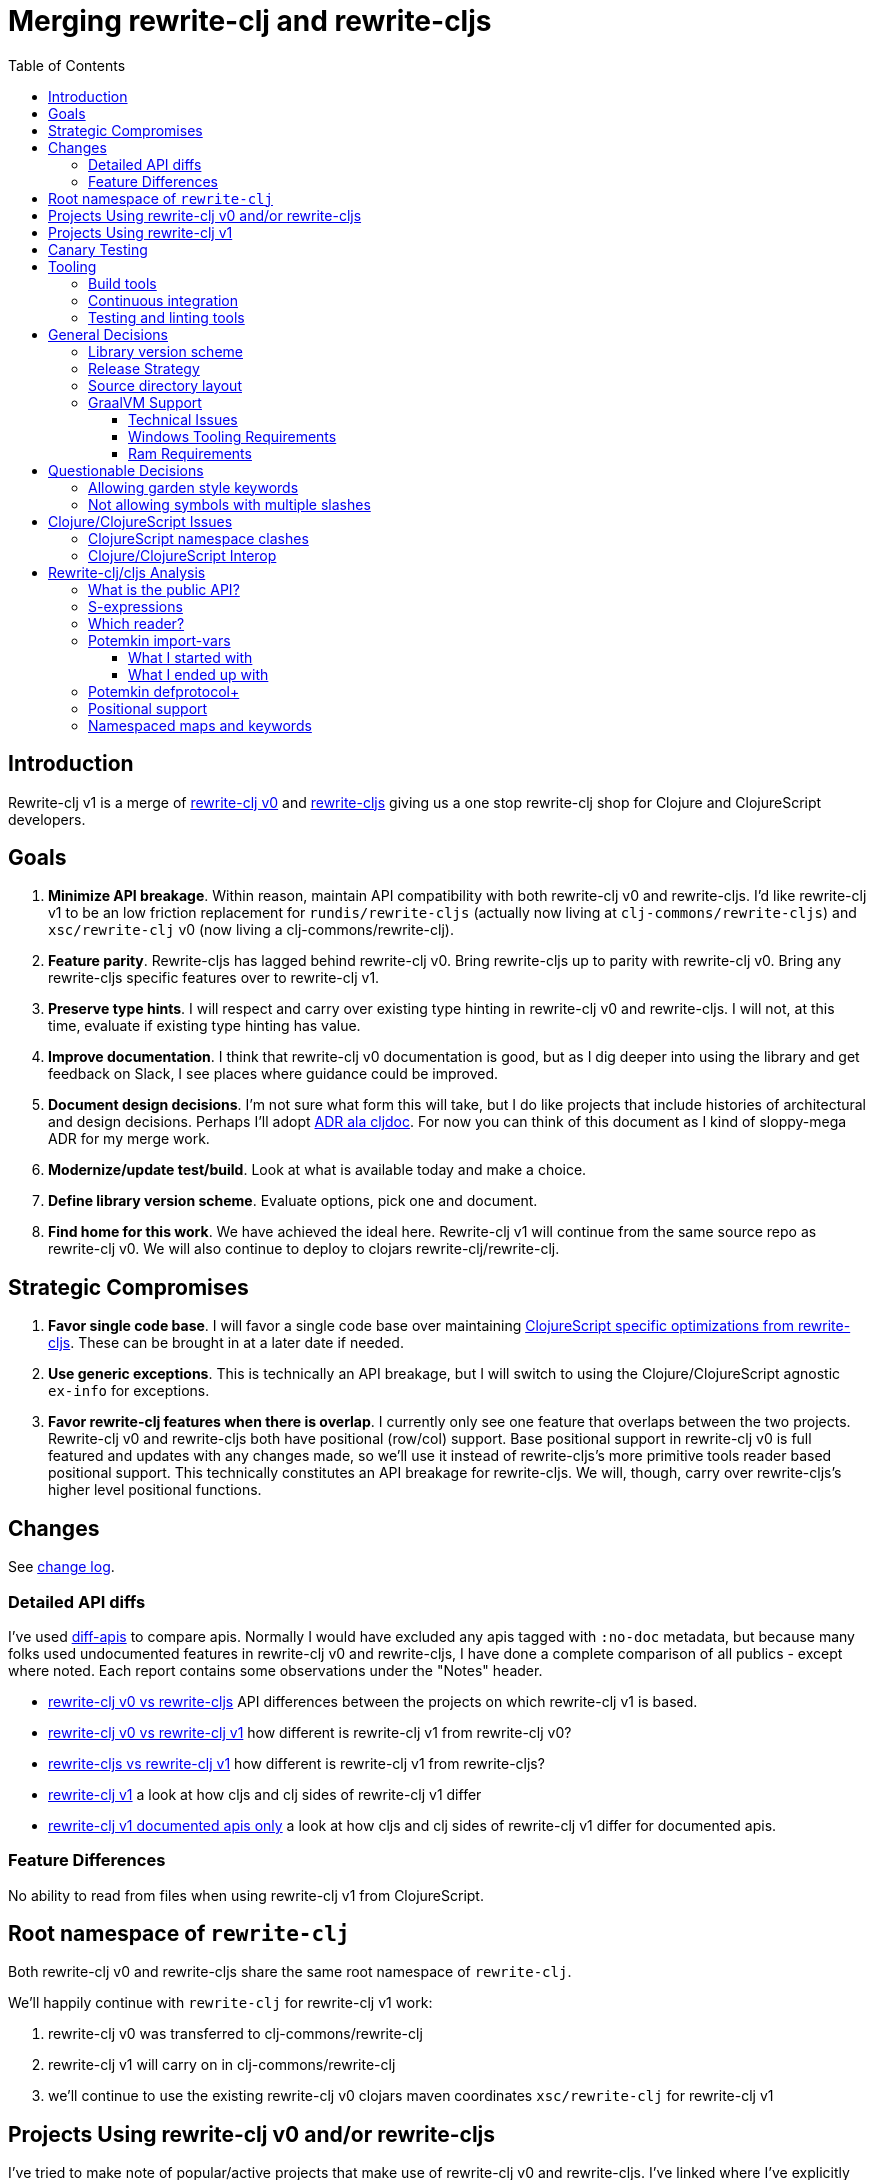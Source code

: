 = Merging rewrite-clj and rewrite-cljs
:toc:
:toclevels: 6

== Introduction
Rewrite-clj v1 is a merge of https://github.com/clj-commons/rewrite-clj/tree/f515767e4f07f27389ee2885cb459bd87d903887[rewrite-clj v0] and https://github.com/clj-commons/rewrite-cljs[rewrite-cljs] giving us a one stop rewrite-clj shop for Clojure and ClojureScript developers.

== Goals
1. *Minimize API breakage*.
Within reason, maintain API compatibility with both rewrite-clj v0 and rewrite-cljs.
I'd like rewrite-clj v1 to be an low friction replacement for `rundis/rewrite-cljs` (actually now living at `clj-commons/rewrite-cljs`) and `xsc/rewrite-clj` v0 (now living a clj-commons/rewrite-clj).
2. *Feature parity*.
Rewrite-cljs has lagged behind rewrite-clj v0.
Bring rewrite-cljs up to parity with rewrite-clj v0.
Bring any rewrite-cljs specific features over to rewrite-clj v1.
3. *Preserve type hints*.
I will respect and carry over existing type hinting in rewrite-clj v0 and rewrite-cljs.
I will not, at this time, evaluate if existing type hinting has value.
4. *Improve documentation*.
I think that rewrite-clj v0 documentation is good, but as I dig deeper into using the library and get feedback on Slack, I see places where guidance could be improved.
5. *Document design decisions*.
I'm not sure what form this will take, but I do like projects that include histories of architectural and design decisions.
Perhaps I'll adopt https://github.com/cljdoc/cljdoc/tree/master/doc/adr[ADR ala cljdoc].
For now you can think of this document as I kind of sloppy-mega ADR for my merge work.
6. *Modernize/update test/build*.
Look at what is available today and make a choice.
7. *Define library version scheme*.
Evaluate options, pick one and document.
8. *Find home for this work*.
We have achieved the ideal here.
Rewrite-clj v1 will continue from the same source repo as rewrite-clj v0.
We will also continue to deploy to clojars rewrite-clj/rewrite-clj.

== Strategic Compromises
1. *Favor single code base*.
I will favor a single code base over maintaining  http://rundis.github.io/blog/2015/clojurescript_performance_tuning.html[ClojureScript specific optimizations from rewrite-cljs].
These can be brought in at a later date if needed.
2. *Use generic exceptions*.
This is technically an API breakage, but I will switch to using the Clojure/ClojureScript agnostic `ex-info` for exceptions.
3. *Favor rewrite-clj features when there is overlap*.
I currently only see one feature that overlaps between the two projects.
Rewrite-clj v0 and rewrite-cljs both have positional (row/col) support.
Base positional support in rewrite-clj v0 is full featured and updates with any changes made, so we'll use it instead of rewrite-cljs's more primitive tools reader based positional support.
This technically constitutes an API breakage for rewrite-cljs.
We will, though, carry over rewrite-cljs's higher level positional functions.

== Changes
See link:../../CHANGELOG.adoc[change log].

=== Detailed API diffs

I've used https://github.com/lread/diff-apis[diff-apis] to compare apis.
Normally I would have excluded any apis tagged with `:no-doc` metadata, but because many folks used undocumented features in rewrite-clj v0 and rewrite-cljs, I have done a complete comparison of all publics - except where noted.
Each report contains some observations under the "Notes" header.

* link:../generated/api-diffs/rewrite-clj-v0-lang-clj-and-rewrite-cljs-lang-cljs.adoc[rewrite-clj v0 vs rewrite-cljs] API differences between the projects on which rewrite-clj v1 is based.
* link:../generated/api-diffs/rewrite-clj-v0-lang-clj-and-rewrite-clj-v1-lang-clj.adoc[rewrite-clj v0 vs rewrite-clj v1] how different is rewrite-clj v1 from rewrite-clj v0?
* link:../generated/api-diffs/rewrite-cljs-lang-cljs-and-rewrite-clj-v1-lang-cljs.adoc[rewrite-cljs vs rewrite-clj v1] how different is rewrite-clj v1 from rewrite-cljs?
* link:../generated/api-diffs/rewrite-clj-v1-lang-cljs-and-rewrite-clj-v1-lang-clj.adoc[rewrite-clj v1] a look at how cljs and clj sides of rewrite-clj v1 differ
* link:../generated/api-diffs/rewrite-clj-v1-lang-cljs-and-rewrite-clj-v1-lang-clj-documented-only.adoc[rewrite-clj v1 documented apis only] a look at how cljs and clj sides of rewrite-clj v1 differ for documented apis.

=== Feature Differences
No ability to read from files when using rewrite-clj v1 from ClojureScript.

== Root namespace of `rewrite-clj`

Both rewrite-clj v0 and rewrite-cljs share the same root namespace of `rewrite-clj`.

We'll happily continue with `rewrite-clj` for rewrite-clj v1 work:

. rewrite-clj v0 was transferred to clj-commons/rewrite-clj
. rewrite-clj v1 will carry on in clj-commons/rewrite-clj
. we'll continue to use the existing rewrite-clj v0 clojars maven coordinates `xsc/rewrite-clj` for rewrite-clj v1

[#rewrite-clj-legacy-libs]
== Projects Using rewrite-clj v0 and/or rewrite-cljs
I've tried to make note of popular/active projects that make use of rewrite-clj v0 and rewrite-cljs.
I've linked where I've explicitly verified a migration to rewrite-clj v1.

See README for up to date list of which libraries directly use so form of rewrite-clj and which ones we are currently link:#canary-testing[canary testing].

[cols="15%,20%,20%,55%"]
|===
| Project | rewrite&#8209;clj? | rewrite&#8209;cljs? | Notes

| https://github.com/mauricioszabo/atom-chlorine[chlorine]
|
| yes
| REPL support for Atom editor. +
I do not see easy to run unit tests for this project.

| https://github.com/borkdude/clj-kondo[clj-kondo]
| custom version
|
| uses an internal custom version of rewrite-clj

| https://github.com/weavejester/cljfmt[cljfmt]
| yes
| yes
| source code formatter

| https://github.com/greglook/cljstyle[cljstyle]
| yes
|
| source code formatter based on cljfmt

| https://github.com/snoe/clojure-lsp[clojure-lsp]
| yes
|
| language server for Clojure

| https://github.com/Olical/depot[depot]
| yes
|
| find newer versions of your deps.edn dependencies

| https://github.com/jonase/kibit[kibit]
| yes
|
| Finds non-idiomatic Clojure code

| https://github.com/xsc/lein-ancient[lein-ancient]
| yes
|
| find newer versions of your lein dependencies

| https://github.com/benedekfazekas/mranderson[MrAnderson]
| yes
|
| Dependency inliner

| https://github.com/jstepien/mutant[mutant]
| yes
|
| Source code mutator

| https://github.com/juxt/pack.alpha[pack (alpha)]
| yes
|
| Clojure project packager

| https://github.com/bhauman/rebel-readline[rebel-readline]
| indirectly via cljfmt
|
| smart editing at at the REPL terminal, optionally used in conjunction with https://github.com/bhauman/figwheel-main[figwheel-main]

| https://github.com/cognitect-labs/REBL-distro[REBL]
| indirectly via cljfmt
|
| graphical interactive tool for browsing Clojure data

| https://github.com/clojure-emacs/refactor-nrepl[refactor-nrepl]
| yes
|
| refactoring support used in conjunction with https://github.com/clojure-emacs/cider[cider]

| https://github.com/mauricioszabo/repl-tooling[repl-tooling]
|
| yes
| base package for Clojure editor tooling. Interesting: uses rewrite-clj.reader directly. +
I do not see easy to run unit tests for this project.

| https://github.com/atomist-skills/update-leiningen-dependencies-skill[update-leiningen-dependencies-skill]
|
| yes
| dependency version tracker, great for a migration test of a project that uses shadow-cljs

| https://github.com/kkinnear/zprint[zprint]
| yes
| yes
| source code formatter

|===

[#rewrite-clj-v1-libs]
== Projects Using rewrite-clj v1

See README for up to date list.

[#canary-testing]
== Canary Testing
I'm not sure if canary testing is exactly the right term here.
My goal is to know when changes to rewrite-clj v1 break popular libraries.

This would mean running these libraries' tests against rewrite-clj v1 master.

After some experimentation, my general strategy is to:

. Install rewrite-clj HEAD to the local maven repository under a "canary" version
. For each library we want to test:
.. Grab the a specified release of a project from GitHub via zip download
.. Patch deps to
... Point to rewrite-clj canary release
... Adjust Clojure version if necessary (we are 1.9 and above)
.. Adjust sources as necessary
... Ex. rewrite-cljc -> rewrite-clj namespace
... At the time of the writing only zprint v1.1.1. needed a src code hack to get its tests passing.
It is the only lib that digs into namespaced maps, and things changed a tad here for rewrite-clj v1
.. Run any necessary library test prep steps
.. Run libraries tests (or a subset of them)

== Tooling

=== Build tools
I have moved from leiningen to tools cli and `deps.edn`.
Like everything, this change has pros and cons.
Overall, I like the simplicity and control it brings.
Babashka scripts take the place of lein aliases where I can have the build do exactly what I want it to.

=== Continuous integration
The future of https://travis-ci.org/[Travis CI] looked a bit tenuous when I started work on rewrite-clj v1.
I initially switched over to https://circleci.com/[CircleCI], but then when GitHub Actions became available decided it was a better fit:

* in addition to Linux, offers macOS and Windows testing in its free tier
* 7gb of RAM satisfies GraalVM's memory hungry `native-image`

=== Testing and linting tools
After looking around, I settled on the following for continuous integration:

. https://github.com/lambdaisland/kaocha[Kaocha] for running Clojure unit tests.
. moved from lein-doo to https://github.com/Olical/cljs-test-runner[cljs-test-runner] (which still uses https://github.com/bensu/doo[doo] under the hood) for running ClojureScript unit tests under node and chrome headless.
I considered Kaocha's cljs support and will reconsider when it matures a bit.
. I fail the build when a lint with https://github.com/borkdude/clj-kondo[clj-kondo] produces any warnings and/or errors.

During development, I found the following helpful:

. kaocha in watch mode for Clojure
. figwheel main for ClojureScript

== General Decisions

=== Library version scheme
I see plenty of version scheme variations out there these days.
Here are a few examples I find interesting:

[cols="10,40,20,~",options="header"]
|====
|Project
|Scheme
|Example
|Observation

|https://github.com/clojure/clojurescript/releases[ClojureScript]
|major.minor.<commit count since major.minor>
|`1.10.520`
|Tracks Clojure version.

|https://github.com/borkdude/clj-kondo/releases[clj-kondo]
|yyyy-mm-dd-qualifier
|`2019.07.05-alpha`
|Freshness built into version.

|https://github.com/cljdoc/cljdoc[cljdoc]
|major.minor.<commit count>-<short git sha>
|`0.0.1315-c9e9a73`
|The short-sha safeguards against any potential confusion with duplicate commit counts for builds on different machines.

|https://github.com/noprompt/meander[meander]
|meander/<release> 0.0.<commit count>
|`meander/delta` `0.0.137`
|This scheme changes the artifact-id (for example gamma to delta) every time a potentially breaking change is introduced effectively releasing a new product for every breaking change.

|https://github.com/clojure/spec.alpha[spec.alpha]
|unimportant
|unimportant
|The alpha state is burnt into the project name and library namespace.
|====

Rewrite-clj v1 is not a new project.
I feel the version should reflect at least some familiarity with its v0 scheme.

As of this writing the current version of rewrite-clj is `0.6.1`.
I am guessing that the 0 is an unused version element, and we have a `0.major.minor` scheme.

Rewrite-clj v1 is going to switch to a `major.minor.<commit count>-<qualifier>` scheme. +
Our first version will be `1.0.451-alpha` where `451` is just a wild guess right now.

An small awkwardness with this scheme is the change log.
The change log should be part of the release but it does reference a git commit count.
This will be addressed by automatically updating the change log doc with the release version as part of the release process.

=== Release Strategy

We'll opt not to make SNAPSHOT releases and assume the community is good with testing pre-releases via GitHub coordinates.
We can adapt if there is a real need for SNAPSHOT releases.

We'll keep a CHANGELOG.adoc carried on from rewrite-clj v0's CHANGES.md.

Release cadence will be as needed.
I don't want us to feel precious about releases.
If there is a benefit to cutting a new release with a small change or fix, even just to docs, we'll go ahead and do it.


=== Source directory layout
When I first started to experiment with a cljc version of rewrite-clj, my directory layout looked like:

----
src/
  clj/
    rewrite-clj/
  cljs/
    rewrite-clj/
  cljc/
    rewrite-clj/
test/
  clj/
    rewrite-clj/
  cljs/
    rewrite-clj/
  cljc/
    rewrite-clj/
----

After a certain amount of work, I realized the majority of the code was cljc so opted for the much simpler:

----
src/
  rewrite-clj/
test/
  rewrite-clj/
----

===  GraalVM Support

Some command line tools written in Clojure are using Graal to compile to native executables for fast startup times.

Others have done the work to test that rewrite-clj v0 can be compiled with Graal.
There is benefit to the community to test that rewrite-clj v1 can also be compiled to native code with Graal.

Noticing that there were differing approaches Graalifying Clojure, none of them centrally documented, @borkdude and I created https://github.com/lread/clj-graal-docs[clj-graal-docs] to develop and share scripts and tips.

My goal is to run the rewrite-clj v1 test suite from a GraalVM native image to give some confidence that rewrite-clj v1 works after compiled with Graal.

==== Technical Issues

. Windows tooling requirements.
Setup for running GraalVM JDK8 on Windows relies on old Microsoft tooling making setup challenging.
. RAM requirements.
GraalVM's `native-image` which creates the target executable, can consume a significant amount of RAM.

==== Windows Tooling Requirements
I've decided that, for now, figuring out how to setup the proper tooling for Windows for GraalVM JDK8 is not worth my effort.
We'll continue to test on Windows but only for GraalVM JDK11.

==== Ram Requirements
I spent quite a bit of time trying to figure out how to overcome the RAM limitations of free tiers of continuous integration services.
Drone Cloud is the most generous with 64gb of RAM available but only supports Linux.
CircleCI offers 3.5gb of RAM and is also Linux only in its free tier.
GitHub Actions, offers 7gb of RAM and offers macOS, Linux and Windows.

I seriously explored two approaches:

. natively compile tests and library
. interpret tests via sci over natively compile library

If I had applied https://github.com/lread/clj-graal-docs#native-image-compilation-time[Clojure direct linking] earlier in my tests, I might have stopped at the first approach.
For me, direct linking made approach 1 viable.

For now, I am testing using both approaches.
Overviews can be found at https://github.com/lread/clj-graal-docs/blob/master/doc/testing-strategies.md[clj-graal-doc's testing strategies page].

== Questionable Decisions

=== Allowing garden style keywords

Borkdude is kind enough to ping me when there are issues with the internally forked version of rewrite-clj he uses for clj-kondo.
It turns out that clojure.tools.reader.edn does not parse https://github.com/noprompt/garden[garden-style] keywords such as `:&::before`.
The reader sees a double colon as illegal if it is anywhere in the keyword.
Borkdude overcame this limitation by allowing a keyword to contain embedded double colons via a customized version of ``clojure.tools.reader.edn``'s `read-keyword` function.

I transcribed his work to rewrite-clj v1.

The maintenance cost to hacking a 3rd party lib is that upgrades will have to be carefully tracked.
That said, we do have a good suite of tests that should uncover any issues.

=== Not allowing symbols with multiple slashes

While Clojure reads `'org/clojure/math.numeric-tower`, `clojure.tools.reader.edn` barfs on this and therefore rewrite-clj does as well.

It has been documented as illegal for a symbol to have more than one `/`.

I have opted to not, at this time, adapt rewrite-clj v1 to allow parsing of this illegal syntax.
This might seem a bit hypocritical because I did, some time ago, innocently https://github.com/borkdude/clj-kondo/issues/378[raise an issue on clj-kondo for this].

== Clojure/ClojureScript Issues

=== ClojureScript namespace clashes
ClojureScript uses Google Closure under the hood.
Because of the way Google Closure handles namespaces, some namespaces that work fine on Clojure clash under ClojureScript.
Some rewrite-clj v0 namespaces clash for ClojureScript, for example:

* `rewrite-clj.zip/find`
* `rewrite-clj.zip.find`

The original rewrite-cljs author worked around this problem by renaming namespaces to avoid the clashes.

[%autowidth]
|===

.2+h|library .2+h|namespace 3+h|in rewrite-clj v1
h|namespace h|clj? h|cljs?

|rewrite-clj
|rewrite-clj.node.coerce
|rewrite-clj.node.coerce
|yes
|no

|rewrite-cljs
|rewrite-clj.node.coerce[yellow-background]**r**
|rewrite-clj.node.coercer
|yes
|yes

|rewrite-clj
|rewrite-clj.node.string
|rewrite-clj.node.string
|yes
|no

|rewrite-cljs
|rewrite-clj.node.string[yellow-background]**z**
|rewrite-clj.node.stringz
|yes
|yes

|rewrite-clj
|rewrite-clj.zip.edit
|rewrite-clj.zip.edit
|yes
|no

|rewrite-cljs
|rewrite-clj.zip.edit[yellow-background]**z**
|rewrite-clj.zip.editz
|yes
|yes

|rewrite-clj
|rewrite-clj.zip.find
|rewrite-clj.zip.find
|yes
|no

|rewrite-cljs
|rewrite-clj.zip.find[yellow-background]**z**
|rewrite-clj.zip.findz
|yes
|yes

|rewrite-clj
|rewrite-clj.zip.remove
|rewrite-clj.zip.remove
|yes
|no

|rewrite-cljs
|rewrite-clj.zip.remove[yellow-background]**z**
|rewrite-clj.zip.removez
|yes
|yes

|rewrite-clj
|rewrite-clj.zip.seq
|rewrite-clj.zip.seq
|yes
|no

|rewrite-cljs
|rewrite-clj.zip.seq[yellow-background]**z**
|rewrite-clj.zip.seqz
|yes
|yes
|===

None of these namespaces are part of public APIs, but because I see a lot of code that uses these internal namespaces, I decided to preserve the existing rewrite-clj v0 and rewrite-cljs naming for rewrite-clj v1.

=== Clojure/ClojureScript Interop

* Where I felt I could get away with it, I localized Clojure/ClojureScript differences in the new `rewrite-clj.interop` namespace.
* Although technically an API breakage, I made a choice to switch all rewrite-clj v0 thrown exceptions to the Clojure/ClojureScript compatible ex-info for rewrite-clj v1.
* Some notes on differences between Clojure and ClojureScript
** throws and catches, if not using ex-info are different
** namespace requires cannot use shorthand syntax in cljs
** macros must (sometimes) be included differently
** IMetaData and other base types differ (this comes into play for us in coercion support)
** format not part of cljs standard lib
** no Character in cljs
** no ratios in cljs
** testing for NaN is different
** different max numerics

== Rewrite-clj/cljs Analysis

=== What is the public API?
rewrite-clj v0 purposefully only generated documentation for specific namespaces.
It is reasonable to assume that these namespaces represent the public API:

* `rewrite-clj.parse`
* `rewrite-clj.node`
* `rewrite-clj.zip`

I am not sure why `rewrite-clj.custom-zipper` is included in the documented public API, because its functionality is exposed through `rewrite-clj.zip`, I expect this was perhaps an oversight, but might be wrong.

Because what is public versus what is private was not stressed strongly in the rewrite-clj v0 README, I frequently see private APIs used in code.
For this reason, I've worked, within reason, not to break what I understand to be private APIs.

=== S-expressions
rewrite-clj allows parsed Clojure/ClojureScript/EDN to be converted back and forth to s-expressions.
Example from a REPL session:

[source,clojure]
----
(require '[rewrite-clj.zip :as z])

(def zipper (z/of-string "[1 2 3]"))  ;; <1>
(pr zipper)
=stdout=> [<vector: [1 2 3]> {:l [], :pnodes [<forms: [1 2 3]>], :ppath nil, :r nil}]

(def s (z/sexpr zipper)) ;; <2>
s
=> [1 2 3]

(require '[rewrite-clj.node :as n])
(pr (n/coerce s)) ;; <3>
=stdout=> <vector: [1 2 3]>
----
<1> parse string to rewrite-clj nodes and create zipper
<2> convert rewrite-clj node at current location in zipper to s-expression
<3> convert s-expression to rewrite-clj node

While I expect this can be quite convenient, it does come with caveats:

1. What happens when we try to `sexpr` Clojure specific features from ClojureScript?
For example, ratios are available in Clojure but not ClojureScript.
2. If you try to `sexpr` something that cannot be converted into an s-expression an exception will be thrown.

My guidance is use `sexpr` in only in specific cases, where you know ahead of time what you are parsing.
General blind use of `sexpr` is not recommended.

For rewrite-clj v1 itself, I have removed internal problematic uses of `sepxr` and documented some of its nuances.

=== Which reader?
Rewrite-clj makes use of Clojure's reader.
There are a few choices though:

1. `clojure.tools.reader`
2. `clojure.tools.reader.edn`
3. `clojure.reader`
4. `clojure/reader-string`

As I understand it, `clojure.tools.reader.edn` is the safest choice and rewrite-clj v1 uses it in all cases.

=== Potemkin import-vars
Rewrite-clj v0 makes use of a slightly modified version of https://github.com/ztellman/potemkin#import-vars[Potemkin import-vars].
The intent of import-vars is to make it easy to expose a public API from a set of internal namespaces.

When I first reviewed its usage in rewrite-clj, I found import-vars to be quite elegant.
I have since learned that there is quite a bit of strong opinion in the Clojure community surrounding import-vars.
Not all of it is rosy.

Also, there is no ClojureScript version of import-vars.

==== What I started with
That said, I decided, in the beginning, to honor the original rewrite-clj codebase and carry on with it.
To be honest, this gave me the (the apparently too tempting to resist) opportunity to learn how to write a version of import-vars for ClojureScript.

This led me to discover that while cljdoc did cope fine with import-vars trickery for Clojure code, it did not have any support for it for ClojureScript code.
I made the necessary changes to cljdoc's fork of codox and subsequently cljdoc-analyzer.

I also extended import-vars to rewrite-clj's purposes by adding a facility to rename imported vars and adapt docstrings.

All was not rainbows and unicorns, after yet another issue with some Clojure tooling, I decided to drop import-vars.

==== What I ended up with
I still like the concept of import-vars.
It automatically exposes an API and helps me to avoid silly human errors that would occur should I do this manually for rewrite-clj's wide APIs.

The issues with potemkin import-vars happen because vars are imported at load-time.
I have moved to handling import-vars at build time.
A build step reads reads an import-vars definition and generates appropriate source.
This moves the burden from rewrite-clj users to rewrite-clj developers, which seems appropriate.

First stab:

* Stick with an import-vars-ish syntax.
Maybe a clj-kondo-ish style syntax `#_{:import-vars/import {:from [[my.ns1 var1 var2 var3] [my.ns2 var4 var5])}}`.
Perhaps we can tease out a tool someday that is generally useful.
* Was thinking of having the build step update source in place, but @borkdude shared an idea of using templates.
Options:

** Maybe have `src/rewrite_clj.zip.template.cljc` that generates/overwrites `src/rewrite_clj/zip.cljc`.
** Or a sister dir structure `template/rewrite_clj/zip.cljc` -> `src/rewrite_clj/zip.cljc`.
I'll start with this, it:
*** keeps templates separate from source.
Not great for locality, but makes excluding them from release easier.
*** keeps the ns name the same for template and target.

Loses from moving to build-time solution:

. When you click on view source on cljdoc you go to the implementation and see the code.
Now you'll be directed to the delegator.
This won't be bothersome from an IDE, most will like it better, you'll be able to flit from delegator to the implementation easily, but a loss from cljdoc.
. An extra build step is required.
This moves the burden from the user to the developer.
I'm ok with this.
. Potentially an extra call.
Will this even register as a performance hit?

Current import-vars usage.
I don't always use import-vars to expose a public API, I sometimes use it internally to avoid human error.
For example `rewrite-clj.node.string` imports from `rewrite-clj.node.stringz`; the 2 namespaces exist due to API namespace collision issues in cljs.

So what would be a good name for the build step?
Maybe `apply-import-vars gen-code`?

I think we'd also want something to read-only verify that the template generated clj is different than the target.
We can fail CI build if this is true.
Maybe `apply-import-vars check`?

How will we find templates?
We'll start with storing all templates under `./template`

How will we choose target for templates?
We'll start `./src` using, otherwise using same template filename.
Extension will match template (clj vs cljc for us).

Ok, so what code should we be generating?
We want to definitely bring over the docstring (sometimes altered).
We'll have the import definition specify `:added` and `:deprecated` metadata.
(Original version had this metadata specified on internal source var, cljs compiler warned about calls to internal deprecated fns from public API, which was not nice for folks using rewrite-clj under cljs).
For the var itself we have choices.

. We could simply point to the source var.
This is effectively what we do with current import-vars at load-time.
. We could generate a delegating fn matching the source arities.
This would probably be more familiar to folks, and many static analysis tooling?
I'll start with this.

And how will I find the info I need?
The build step will be Clojure and run under the JVM, the targets are all clj or cljc, so I think we are good.
I could use clj-kondo analysis data, but I don't think that is necessary.

What types of vars am I importing?

* functions - covered above.
Note that I am also importing fns from protocols.
Not sure if that complicates - think we'll be OK.
* macros - I guess I'll create a delegating macro.
* dynamic vars - I don't think I have any of these anymore, so skip for now.

I think I'll repeat, in comments, throughout the generated source that source is generated and from what template.
Just to try to avoid edits in generated source.

Generated source will be checked in like all other source.

Verification:

* run diff-apis will will save cljdoc-analyzer output to .diff-apis/.cache.
Save the .cache.
* after changes verify that cljdoc-analyzer output is same.
** we expect `:file` and `:line` meta to be different for statically imported items

And what technology will we use to rewrite Clojure source?
Well... rewrite-clj seems like a good fit.
For now, I will use master rewrite-clj to generate rewrite-clj sources from templates.
To achieve this, I'll use non generated sources only.
And I'll adapt rewrite-clj to only use non-generated sources itself.
Except for paredit, it is really a higher level API, and I don't want to uglify it by using rewrite-clj internal nses.

We can adapt if my initial solution has warts.

=== Potemkin defprotocol+
Rewrite-clj v0 used a customized version for potemkin defprotocol+.
It could be that I missed something, but I did not see how it would benefit rewrite-clj v1.
In the spirit of simplifying a cljc code-base, I turfed defprotocol+ in favour of plain old defprotocol.

We can reintroduce defprotocol+ if we learn that it does actually help with performance significantly.

=== Positional support
Rewrite-clj v0:

1. added a custom zipper to optionally track row/col within Clojure/ClojureScript/EDN files.
2. expresses positions as a `[row-number col-number]` vector.

Rewrite-cljs:

1. made use of the positional support provided by Clojure tools reader.
2. exposed a couple of functions to search by position.
3. expressed positions as a `{:row row-number :col col-number}` map

Because the positional support in rewrite-clj v0 tracks row/col even after zipper modifications, we use it in rewrite-clj v1 instead of rewrite-cljs's implementation.
We:

1. continue to support both rewrite-clj v0 vector and rewrite-cljs map notations for positions on function parameters.
2. use vector notation for position on function returns.
I personally prefer the map notation, but, as a rule, favor rewrite-clj v0 over rewrite-cljs because rewrite-clj v0 is the more widely used library and thus changes affect more users.
3. include rewrite-cljs's positional functions: `rewrite-clj.zip/find-last-by-pos` and `rewrite-clj.zip/find-tag-by-pos`.

The most glaring breaking change for ClojureScript is that it must now create the zipper with positional support enabled, for example: `(z/of-string "[1 2 3]" {:track-position true})`

=== link:namespaced-elements.adoc[Namespaced maps and keywords]
